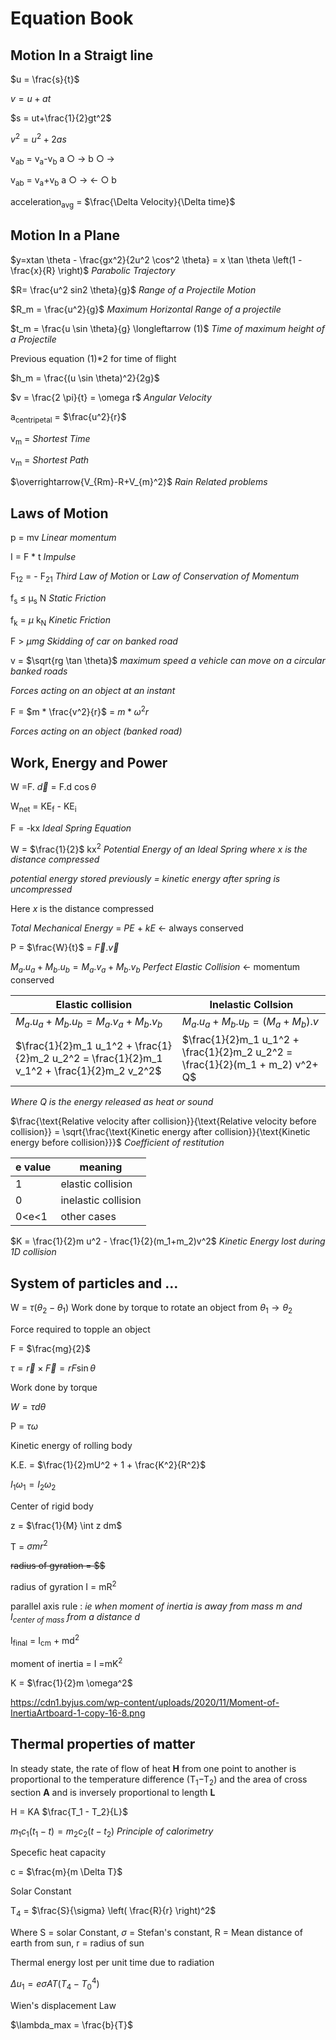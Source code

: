 * Equation Book

** Motion In a Straigt line

$u = \frac{s}{t}$

$v = u+at$

$s = ut+\frac{1}{2}gt^2$

$v^2 = u^2+2as$

v_{ab} = v_{a}-v_{b}
a $\bigcirc$ $\longrightarrow$  b $\bigcirc$ $\longrightarrow$

v_{ab} = v_{a}+v_{b}
a $\bigcirc$ $\longrightarrow$  $\longleftarrow$ $\bigcirc$ b

acceleration_{avg} = $\frac{\Delta Velocity}{\Delta time}$

** Motion In a Plane

$y=xtan \theta - \frac{gx^2}{2u^2 \cos^2 \theta} = x \tan \theta \left(1 - \frac{x}{R} \right)$
/Parabolic Trajectory/

$R= \frac{u^2 sin2 \theta}{g}$
/Range of a Projectile Motion/

$R_m = \frac{u^2}{g}$
/Maximum Horizontal Range of a projectile/

$t_m = \frac{u \sin \theta}{g} \longleftarrow (1)$ 
/Time of maximum height of a Projectile/

Previous equation (1)*2 for time of flight

$h_m = \frac{(u \sin \theta)^2}{2g}$

$v = \frac{2 \pi}{t} = \omega r$
/Angular Velocity/

a_{centripetal} = $\frac{u^2}{r}$

v_{m} = \sqrt{v_{mR}^{2}+v_{R}^{2} }
/Shortest Time/

v_{m} = \sqrt{v_{mR}^{2}+v_{R}^{2} }
/Shortest Path/

$\overrightarrow{V_{Rm}-R+V_{m}^2}$
/Rain Related problems/

[[https://d223we85878hn.cloudfront.net/ab3db4e1-14d6-4d45-8920-24eb18689a1f_640w.jpeg]]

** Laws of Motion

p = mv
/Linear momentum/

I = F * t
/Impulse/

F_{12} = - F_{21}
/Third Law of Motion/ or /Law of Conservation of Momentum/

f_{s} $\le$ \mu_{s} N
/Static Friction/

f_{k} = $\mu$ k_{N}
/Kinetic Friction/

F > $\mu mg$
/Skidding of car on banked road/

v = $\sqrt{rg \tan \theta}$
/maximum speed a vehicle can move on a circular banked roads/

[[https://d223we85878hn.cloudfront.net/b4708187-0534-4dd6-90c7-0f2c5c472bf1_640w.jpeg]]
/Forces acting on an object at an instant/

F = $m * \frac{v^2}{r}$ = $m * \omega^2 r$

[[https://d223we85878hn.cloudfront.net/4ba45526-6972-4c0f-be4f-8b4b8cfcd6f3_640w.jpeg]]
/Forces acting on an object (banked road)/

** Work, Energy and Power

W =F. $\overrightarrow{d}$ = F.d $\cos \theta$

W_{net} = KE_{f} - KE_{i}

F = -kx
/Ideal Spring Equation/

W = $\frac{1}{2}$ kx^{2}
/Potential Energy of an Ideal Spring where $x$ is the distance compressed/

/potential energy stored previously = kinetic energy after spring is uncompressed/

Here $x$ is the distance compressed

/Total Mechanical Energy/ = /PE/ + /kE/ $\longleftarrow$ always conserved

P = $\frac{W}{t}$ = $\overrightarrow{F}.\overrightarrow{v}$

$M_a.u_a + M_b.u_b  =  M_a.v_a + M_b.v_b$
/Perfect Elastic Collision/ $\longleftarrow$ momentum conserved

| Elastic collision | Inelastic Collsion |
|-+-|
| $M_a.u_a + M_b.u_b  =  M_a.v_a + M_b.v_b$ | $M_a.u_a + M_b.u_b  =  (M_a + M_b).v$ |
| $\frac{1}{2}m_1 u_1^2 + \frac{1}{2}m_2 u_2^2 = \frac{1}{2}m_1 v_1^2 + \frac{1}{2}m_2 v_2^2$ | $\frac{1}{2}m_1 u_1^2 + \frac{1}{2}m_2 u_2^2 = \frac{1}{2}(m_1 + m_2) v^2+ Q$ |
/Where Q is the energy released as heat or sound/

$\frac{\text{Relative velocity after collision}}{\text{Relative velocity before collision}} = \sqrt{\frac{\text{Kinetic energy after collision}}{\text{Kinetic energy before collision}}}$
/Coefficient of restitution/
| e value | meaning |
|-+-|
|1|elastic collision|
|0|inelastic collision|
|0<e<1| other cases|

$K = \frac{1}{2}m u^2 - \frac{1}{2}(m_1+m_2)v^2$
/Kinetic Energy lost during 1D collision/

** System of particles and ...

W = $\tau (\theta_2 - \theta_1)$
Work done by torque to rotate an object from $\theta_1 \longrightarrow \theta_2$

Force required to topple an object

F = $\frac{mg}{2}$

$\tau = \overrightarrow{r}\times \overrightarrow{F} = rF \sin \theta$

Work done by torque

$W = \tau d \theta$

P = $\tau \omega$

Kinetic energy of rolling body

K.E. = $\frac{1}{2}mU^2 + 1 + \frac{K^2}{R^2}$

$I_1 \omega_1 = I_2 \omega_2$

Center of rigid body

z = $\frac{1}{M} \int z dm$

T =  $\sigma mr^2$

+radius of gyration = $\sqrt{\frac{I}{M}}$+

radius of gyration I = mR^{2}

parallel axis rule : /ie when moment of inertia is away from mass m and I_{center of mass} from a distance d/

I_{final} = I_{cm} + md^{2}

moment of inertia = I =mK^{2}

K = $\frac{1}{2}m \omega^2$

[[https://d223we85878hn.cloudfront.net/4a1300f0-8ffc-4e66-98d6-d69d8d9a83aa_640w.jpeg]]

https://cdn1.byjus.com/wp-content/uploads/2020/11/Moment-of-InertiaArtboard-1-copy-16-8.png

** Thermal properties of matter

In steady state, the rate of flow of heat *H* from one point to another is proportional to the temperature difference (T_{1}​−T_{2}​) and the area of cross section *A* and is inversely proportional to length *L*

H = KA $\frac{T_1 - T_2}{L}$

$m_1 c_1 (t_1 - t) = m_2 c_2 (t- t_2)$
/Principle of calorimetry/

Specefic heat capacity

c = $\frac{m}{m \Delta T}$

Solar Constant

T_{4} = $\frac{S}{\sigma} \left( \frac{R}{r} \right)^2$

Where S = solar Constant, $\sigma$ = Stefan's constant, R = Mean distance of earth from sun, r = radius of sun

Thermal energy lost per unit time due to radiation

$\Delta u_1 = e \sigma AT(T_4 - T^4_0)$

Wien's displacement Law

$\lambda_max = \frac{b}{T}$



